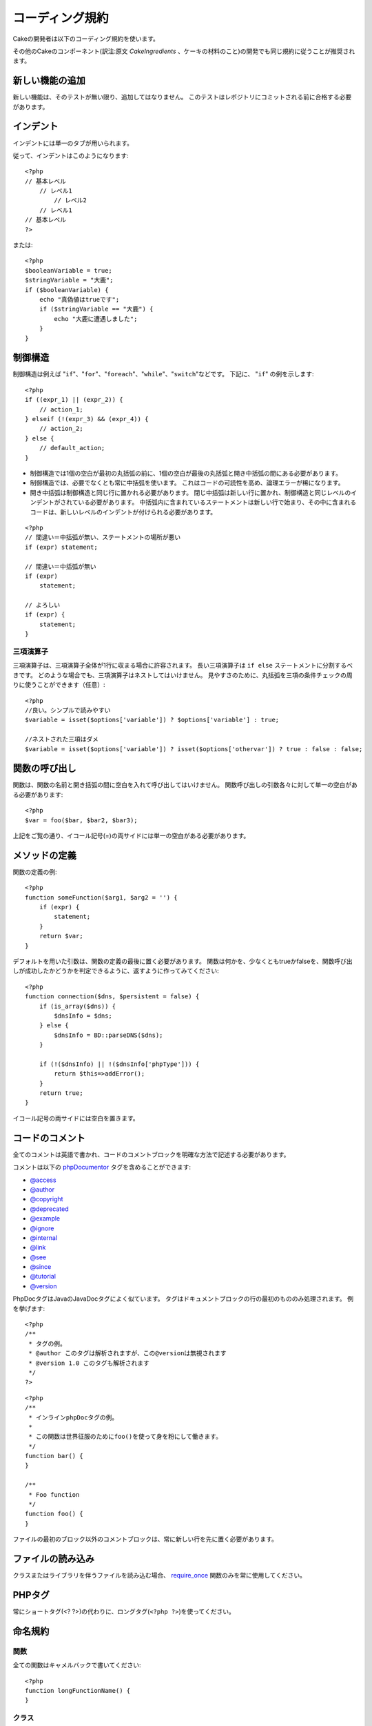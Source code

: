 コーディング規約
################

Cakeの開発者は以下のコーディング規約を使います。

その他のCakeのコンポーネント(訳注:原文 *CakeIngredients* 、ケーキの材料のこと)の開発でも同じ規約に従うことが推奨されます。

新しい機能の追加
================

新しい機能は、そのテストが無い限り、追加してはなりません。
このテストはレポジトリにコミットされる前に合格する必要があります。

インデント
==========

インデントには単一のタブが用いられます。

従って、インデントはこのようになります::

    <?php
    // 基本レベル
        // レベル1
            // レベル2
        // レベル1
    // 基本レベル
    ?>

または::

    <?php
    $booleanVariable = true;
    $stringVariable = "大鹿";
    if ($booleanVariable) {
        echo "真偽値はtrueです";
        if ($stringVariable == "大鹿") {
            echo "大鹿に遭遇しました";
        }
    }

制御構造
========

制御構造は例えば "``if``"、"``for``"、"``foreach``"、"``while``"、"``switch``"などです。
下記に、 "``if``" の例を示します::

    <?php 
    if ((expr_1) || (expr_2)) { 
        // action_1;
    } elseif (!(expr_3) && (expr_4)) {
        // action_2; 
    } else {
        // default_action; 
    } 

*  制御構造では1個の空白が最初の丸括弧の前に、1個の空白が最後の丸括弧と開き中括弧の間にある必要があります。
*  制御構造では、必要でなくとも常に中括弧を使います。
   これはコードの可読性を高め、論理エラーが稀になります。
*  開き中括弧は制御構造と同じ行に置かれる必要があります。
   閉じ中括弧は新しい行に置かれ、制御構造と同じレベルのインデントがされている必要があります。
   中括弧内に含まれているステートメントは新しい行で始まり、その中に含まれるコードは、新しいレベルのインデントが付けられる必要があります。

::

    <?php 
    // 間違い＝中括弧が無い、ステートメントの場所が悪い
    if (expr) statement; 

    // 間違い＝中括弧が無い
    if (expr) 
        statement; 

    // よろしい
    if (expr) {
        statement;
    }

三項演算子
----------

三項演算子は、三項演算子全体が1行に収まる場合に許容されます。
長い三項演算子は ``if else`` ステートメントに分割するべきです。
どのような場合でも、三項演算子はネストしてはいけません。
見やすさのために、丸括弧を三項の条件チェックの周りに使うことができます（任意）::

    <?php
    //良い。シンプルで読みやすい
    $variable = isset($options['variable']) ? $options['variable'] : true;

    //ネストされた三項はダメ
    $variable = isset($options['variable']) ? isset($options['othervar']) ? true : false : false;

関数の呼び出し
==============

関数は、関数の名前と開き括弧の間に空白を入れて呼び出してはいけません。
関数呼び出しの引数各々に対して単一の空白がある必要があります::

    <?php 
    $var = foo($bar, $bar2, $bar3); 

上記をご覧の通り、イコール記号(=)の両サイドには単一の空白がある必要があります。

メソッドの定義
==============

関数の定義の例::

    <?php 
    function someFunction($arg1, $arg2 = '') {
        if (expr) {
            statement;
        }
        return $var;
    }

デフォルトを用いた引数は、関数の定義の最後に置く必要があります。
関数は何かを、少なくともtrueかfalseを、関数呼び出しが成功したかどうかを判定できるように、返すように作ってみてください::

    <?php 
    function connection($dns, $persistent = false) {
        if (is_array($dns)) {
            $dnsInfo = $dns;
        } else {
            $dnsInfo = BD::parseDNS($dns);
        }

        if (!($dnsInfo) || !($dnsInfo['phpType'])) {
            return $this=>addError();
        }
        return true;
    }

イコール記号の両サイドには空白を置きます。

コードのコメント
================

全てのコメントは英語で書かれ、コードのコメントブロックを明確な方法で記述する必要があります。

コメントは以下の `phpDocumentor <http://phpdoc.org>`_ タグを含めることができます:

*  `@access <http://manual.phpdoc.org/HTMLframesConverter/phpdoc.de/phpDocumentor/tutorial_tags.access.pkg.html>`_
*  `@author <http://manual.phpdoc.org/HTMLframesConverter/phpdoc.de/phpDocumentor/tutorial_tags.author.pkg.html>`_
*  `@copyright <http://manual.phpdoc.org/HTMLframesConverter/phpdoc.de/phpDocumentor/tutorial_tags.copyright.pkg.html>`_
*  `@deprecated <http://manual.phpdoc.org/HTMLframesConverter/phpdoc.de/phpDocumentor/tutorial_tags.deprecated.pkg.html>`_
*  `@example <http://manual.phpdoc.org/HTMLframesConverter/phpdoc.de/phpDocumentor/tutorial_tags.example.pkg.html>`_
*  `@ignore <http://manual.phpdoc.org/HTMLframesConverter/phpdoc.de/phpDocumentor/tutorial_tags.ignore.pkg.html>`_
*  `@internal <http://manual.phpdoc.org/HTMLframesConverter/phpdoc.de/phpDocumentor/tutorial_tags.internal.pkg.html>`_
*  `@link <http://manual.phpdoc.org/HTMLframesConverter/phpdoc.de/phpDocumentor/tutorial_tags.link.pkg.html>`_
*  `@see <http://manual.phpdoc.org/HTMLframesConverter/phpdoc.de/phpDocumentor/tutorial_tags.see.pkg.html>`_
*  `@since <http://manual.phpdoc.org/HTMLframesConverter/phpdoc.de/phpDocumentor/tutorial_tags.since.pkg.html>`_
*  `@tutorial <http://manual.phpdoc.org/HTMLframesConverter/phpdoc.de/phpDocumentor/tutorial_tags.tutorial.pkg.html>`_
*  `@version <http://manual.phpdoc.org/HTMLframesConverter/phpdoc.de/phpDocumentor/tutorial_tags.version.pkg.html>`_

PhpDocタグはJavaのJavaDocタグによく似ています。
タグはドキュメントブロックの行の最初のもののみ処理されます。
例を挙げます::

    <?php
    /**
     * タグの例。
     * @author このタグは解析されますが、この@versionは無視されます
     * @version 1.0 このタグも解析されます
     */
    ?>

::

    <?php 
    /**
     * インラインphpDocタグの例。
     *
     * この関数は世界征服のためにfoo()を使って身を粉にして働きます。
     */
    function bar() {
    }
     
    /**
     * Foo function
     */
    function foo() {
    }

ファイルの最初のブロック以外のコメントブロックは、常に新しい行を先に置く必要があります。

ファイルの読み込み
==================

クラスまたはライブラリを伴うファイルを読み込む場合、
`require\_once <http://php.net/require_once>`_
関数のみを常に使用してください。

PHPタグ
=======

常にショートタグ(<? ?>)の代わりに、ロングタグ(``<?php ?>``)を使ってください。

命名規約
========

関数
----

全ての関数はキャメルバックで書いてください::

    <?php
    function longFunctionName() {
    }

クラス
------

クラス名はキャメルケースで書かれる必要があります。例::

    <?php
    class ExampleClass {
    }

変数
----

変数名はできる限り説明的に、しかしできる限り短くもしてください。
通常の変数は小文字で始まり、複数の単語の場合はキャメルバックで書く必要があります。
オブジェクトを含む変数は大文字で始まり、何らかの方法で変数がオブジェクトとなっているクラスに関連したものになるべきです。
例::

    <?php
    $user = 'John';
    $users = array('John', 'Hans', 'Arne');

    $Dispatcher = new Dispatcher();

メンバのアクセス権(*visibility*)
--------------------------------

メソッドと変数の為の、PHP5のprivateとprotectedキーワードを使用してください。
加えて、protectedなメソッドまたは変数の名前は単一のアンダースコア("\_")から始まります。
例::

    <?php
    class A {
        protected $_iAmAProtectedVariable;

        protected function _iAmAProtectedMethod() {
           /*...*/
        }
    }

privateなメソッドまたは変数の名前は二つののアンダースコア("\_\_")から始まります。
例::

    <?php
    class A {
        private $__iAmAPrivateVariable;

        private function __iAmAPrivateMethod() {
            /*...*/
        }
    }

メソッドチェーン
----------------

メソッドチェーンは複数の行にまたがる複数のメソッドとなり、単一のタブでインデントする必要があります::

    <?php
    $email->from('foo@example.com')
        ->to('bar@example.com')
        ->subject('A great message')
        ->send();

アドレスの例示
--------------

全てのURLとメールアドレスの例には、「example.com」、「example.org」、「example.net」を使用してください。
例を挙げます:

*  Eメール: someone@example.com
*  WWW: `http://www.example.com <http://www.example.com>`_
*  FTP: `ftp://ftp.example.com <ftp://ftp.example.com>`_

``example.com`` ドメインはこの(:rfc:`2606` をみてください)為に予約されており、ドキュメント中か例として使うことが推奨されています。

ファイル
--------

クラスを含まないファイルの名前は、小文字でアンダースコア化される必要があります。例:

::

    long_file_name.php

変数の型
--------

ドキュメントブロックの中で使う変数の型:

型
    説明
mixed
    未定義(または複数)の型の変数。
integer
    Integer型の変数(整数)。
float
    Float型(小数点数)。
boolean
    論理型(trueまたはfalse)。
string
    文字列型(""か' 'に入る値)。
array
    配列型。
object
    オブジェクト型。
resource
    リソース型(例えばmysql\_connect()による返り値)。
    型をmixedに指定する場合、不明(*unknown*)なのか、取りうる型が何なのかを指し示すべきということを覚えていてください。

定数
----

定数は大文字で定義する必要があります。

::

    <?php
    define('CONSTANT', 1);
    ?>

もし定数の名前が複数の単語でできている場合は、アンダースコア文字によって分割する必要があります。
例:

::

    <?php
    define('LONG_NAMED_CONSTANT', 2);
    ?>
